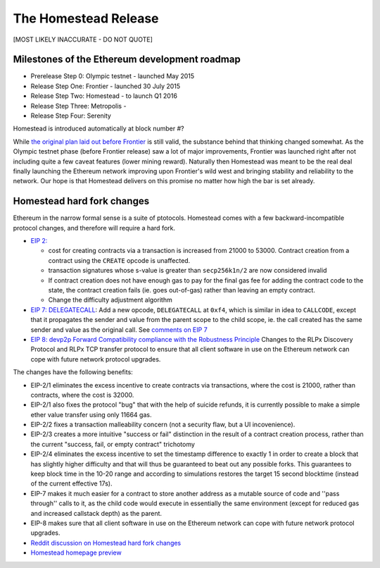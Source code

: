 ********************************************************************************
The Homestead Release
********************************************************************************

[MOST LIKELY INACCURATE - DO NOT QUOTE]

Milestones of the Ethereum development roadmap
-----------------------------------------------

* Prerelease Step 0: Olympic testnet - launched May 2015
* Release Step One: Frontier - launched 30 July 2015
* Release Step Two: Homestead - to launch Q1 2016
* Release Step Three: Metropolis -
* Release Step Four: Serenity

Homestead is introduced automatically at block number #?

While `the original plan laid out before Frontier <https://blog.ethereum.org/2015/03/03/ethereum-launch-process/>`_ is still valid, the substance behind that thinking changed somewhat.
As the Olympic testnet phase (before Frontier release) saw a lot of major improvements, Frontier was launched right after not including quite a few caveat features (lower mining reward). Naturally then Homestead was meant to be the real deal finally launching the Ethereum network improving upon Frontier's wild west and bringing stability and reliability to the network. Our hope is that Homestead delivers on this promise no matter how high the bar is set already.


Homestead  hard fork changes
----------------------------------
Ethereum in the narrow formal sense is a suite of ptotocols.
Homestead comes with a few backward-incompatible protocol changes, and therefore will require a hard fork.

* `EIP 2: <https://github.com/ethereum/EIPs/blob/master/EIPS/eip-2.mediawiki>`_

  * cost for creating contracts via a transaction is increased from 21000 to 53000. Contract creation from a contract using the ``CREATE`` opcode is unaffected.
  * transaction signatures whose s-value is greater than ``secp256k1n/2`` are now considered invalid
  * If contract creation does not have enough gas to pay for the final gas fee for adding the contract code to the state, the contract creation fails (ie. goes out-of-gas) rather than leaving an empty contract.
  * Change the difficulty adjustment algorithm
* `EIP 7: DELEGATECALL <https://github.com/ethereum/EIPs/blob/master/EIPS/eip-7.md>`_: Add a new opcode, ``DELEGATECALL`` at ``0xf4``, which is similar in idea to ``CALLCODE``, except that it propagates the sender and value from the parent scope to the child scope, ie. the call created has the same sender and value as the original call. See `comments on EIP 7 <https://github.com/ethereum/EIPs/issues/23>`_
* `EIP 8: devp2p Forward Compatibility compliance with the Robustness Principle <https://github.com/ethereum/EIPs/blob/master/EIPS/eip-8.md>`_ Changes to the RLPx Discovery Protocol and RLPx TCP transfer protocol to ensure that all client software in use on the Ethereum network can cope with future network protocol upgrades.

The changes have the following benefits:

* EIP-2/1 eliminates the excess incentive to create contracts via transactions, where the cost is 21000, rather than contracts, where the cost is 32000.
* EIP-2/1 also fixes the protocol "bug" that with the help of suicide refunds, it is currently possible to make a simple ether value transfer using only 11664 gas.
* EIP-2/2 fixes a transaction malleability concern (not a security flaw, but a UI incovenience).
* EIP-2/3 creates a more intuitive "success or fail" distinction in the result of a contract creation process, rather than the current "success, fail, or empty contract" trichotomy
* EIP-2/4 eliminates the excess incentive to set the timestamp difference to exactly 1 in order to create a block that has slightly higher difficulty and that will thus be guaranteed to beat out any possible forks. This guarantees to keep block time in the 10-20 range and according to simulations restores the target 15 second blocktime (instead of the current effective 17s).
* EIP-7 makes it much easier for a contract to store another address as a mutable source of code and ''pass through'' calls to it, as the child code would execute in essentially the same environment (except for reduced gas and increased callstack depth) as the parent.
* EIP-8 makes sure that all client software in use on the Ethereum network can cope with future network protocol upgrades.


* `Reddit discussion on Homestead  hard fork changes <https://www.reddit.com/r/ethereum/comments/3tbwbo/planned_homestead_hard_fork_changes/>`_
* `Homestead homepage preview <http://dipl.me:3000/>`_

